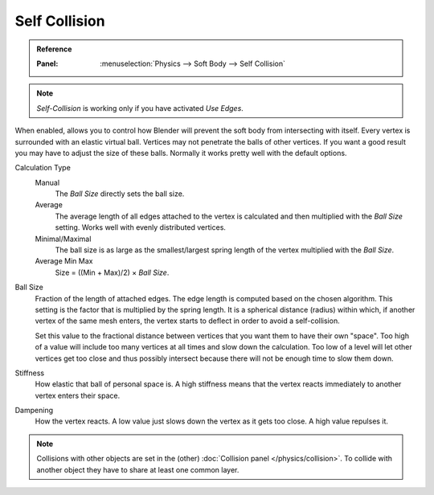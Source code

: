 .. _physics-softbody-settings-self-collision:

**************
Self Collision
**************

.. admonition:: Reference
   :class: refbox

   :Panel:     :menuselection:`Physics --> Soft Body --> Self Collision`

.. note::

   *Self-Collision* is working only if you have activated *Use Edges*.

When enabled, allows you to control how Blender will prevent the soft body from intersecting with itself.
Every vertex is surrounded with an elastic virtual ball.
Vertices may not penetrate the balls of other vertices.
If you want a good result you may have to adjust the size of these balls.
Normally it works pretty well with the default options.

Calculation Type
   Manual
      The *Ball Size* directly sets the ball size.
   Average
      The average length of all edges attached to the vertex is calculated and then multiplied
      with the *Ball Size* setting. Works well with evenly distributed vertices.
   Minimal/Maximal
      The ball size is as large as the smallest/largest spring length of the vertex multiplied with the *Ball Size*.
   Average Min Max
      Size = ((Min + Max)/2) × *Ball Size*.

Ball Size
   Fraction of the length of attached edges.
   The edge length is computed based on the chosen algorithm.
   This setting is the factor that is multiplied by the spring length.
   It is a spherical distance (radius) within which, if another vertex of the same mesh enters,
   the vertex starts to deflect in order to avoid a self-collision.

   Set this value to the fractional distance between vertices that you want them to have their own "space".
   Too high of a value will include too many vertices at all times and slow down the calculation.
   Too low of a level will let other vertices get too close and thus possibly intersect because
   there will not be enough time to slow them down.

Stiffness
   How elastic that ball of personal space is.
   A high stiffness means that the vertex reacts immediately to another vertex enters their space.

Dampening
   How the vertex reacts.
   A low value just slows down the vertex as it gets too close. A high value repulses it.

.. note::

   Collisions with other objects are set in the (other) :doc:`Collision panel </physics/collision>`.
   To collide with another object they have to share at least one common layer.
